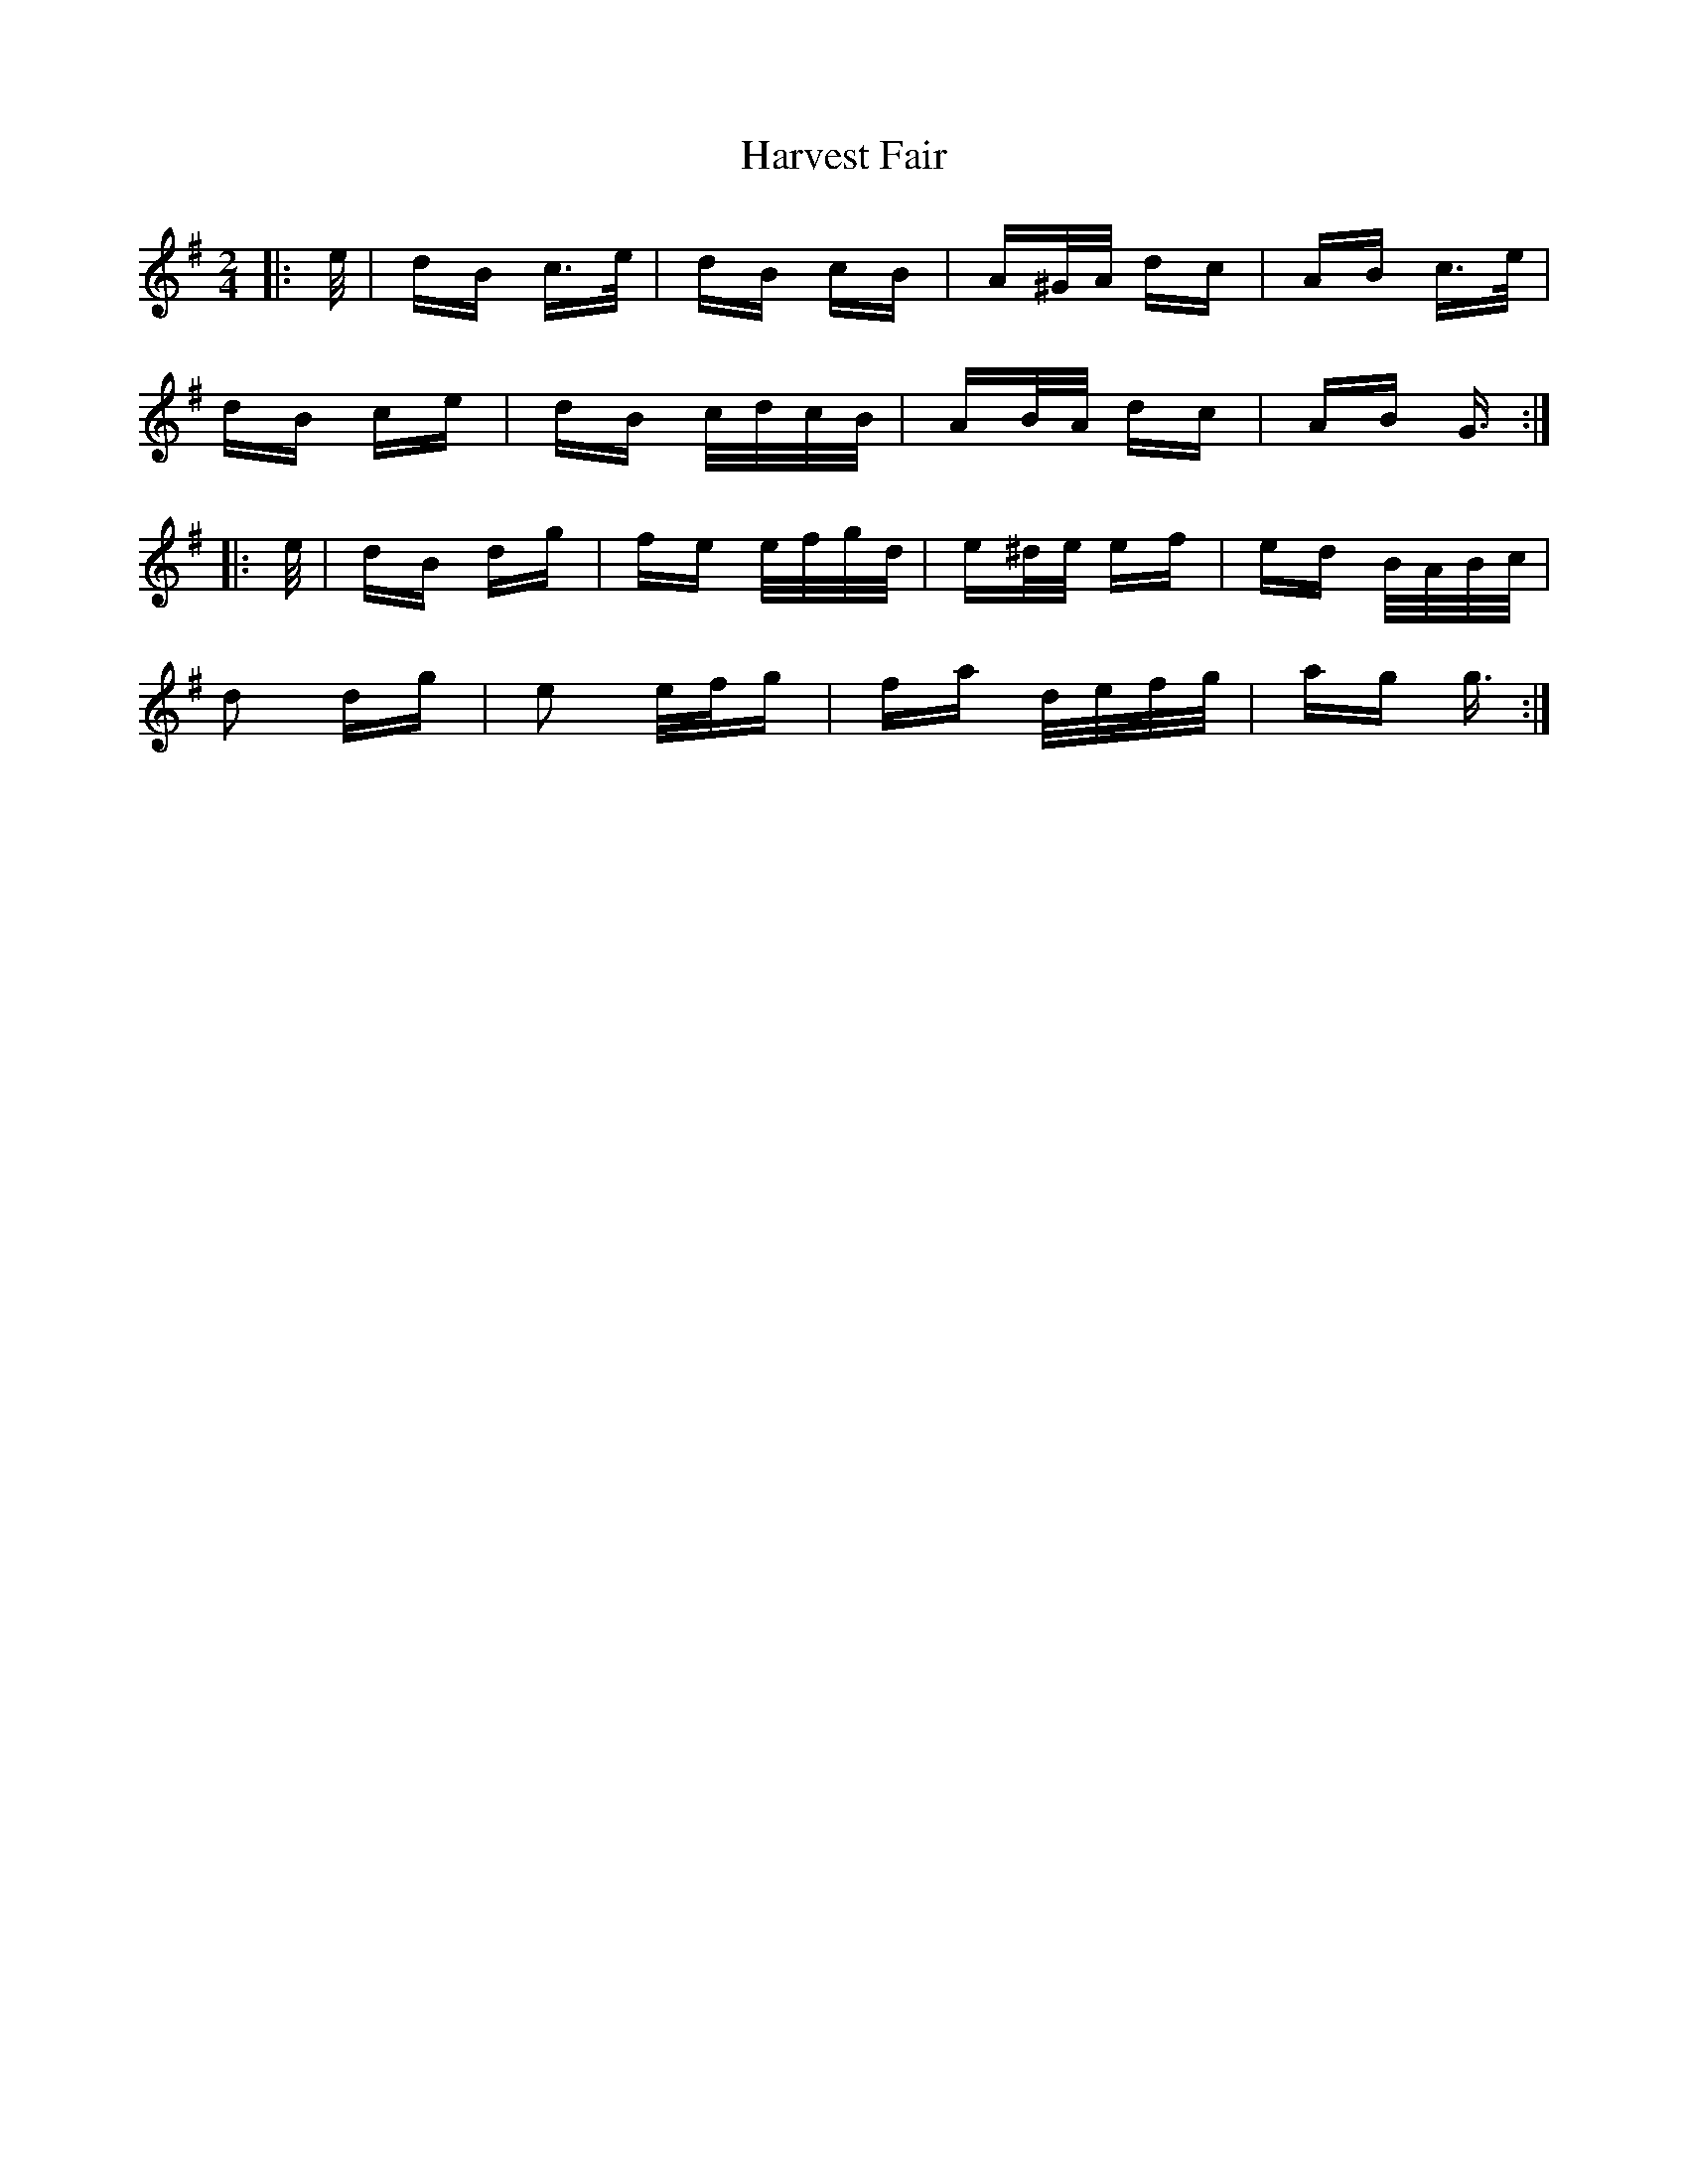 X: 16829
T: Harvest Fair
R: polka
M: 2/4
K: Gmajor
|:e/|dB c>e|dB cB|A^G/A/ dc|AB c>e|
dB ce|dB c/d/c/B/|AB/A/ dc|AB G3/2:|
|:e/|dB dg|fe e/f/g/d/|e^d/e/ ef|ed B/A/B/c/|
d2 dg|e2 e/f/g|fa d/e/f/g/|ag g3/2:|

